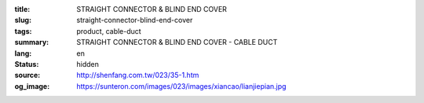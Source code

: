 :title: STRAIGHT CONNECTOR & BLIND END COVER
:slug: straight-connector-blind-end-cover
:tags: product, cable-duct
:summary: STRAIGHT CONNECTOR & BLIND END COVER - CABLE DUCT
:lang: en
:status: hidden
:source: http://shenfang.com.tw/023/35-1.htm
:og_image: https://sunteron.com/images/023/images/xiancao/lianjiepian.jpg
